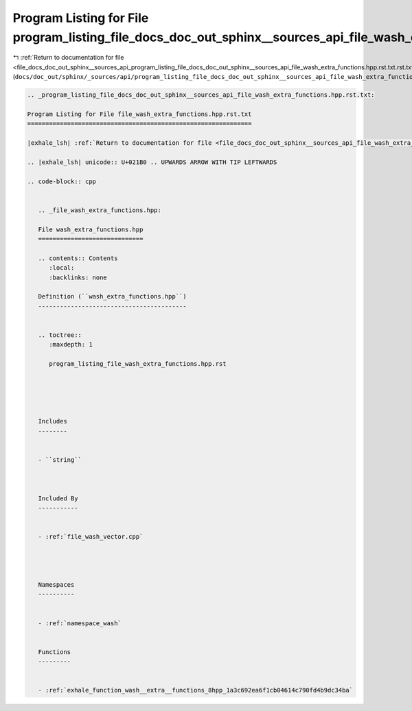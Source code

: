 
.. _program_listing_file_docs_doc_out_sphinx__sources_api_program_listing_file_docs_doc_out_sphinx__sources_api_file_wash_extra_functions.hpp.rst.txt.rst.txt:

Program Listing for File program_listing_file_docs_doc_out_sphinx__sources_api_file_wash_extra_functions.hpp.rst.txt.rst.txt
============================================================================================================================

|exhale_lsh| :ref:`Return to documentation for file <file_docs_doc_out_sphinx__sources_api_program_listing_file_docs_doc_out_sphinx__sources_api_file_wash_extra_functions.hpp.rst.txt.rst.txt>` (``docs/doc_out/sphinx/_sources/api/program_listing_file_docs_doc_out_sphinx__sources_api_file_wash_extra_functions.hpp.rst.txt.rst.txt``)

.. |exhale_lsh| unicode:: U+021B0 .. UPWARDS ARROW WITH TIP LEFTWARDS

.. code-block:: cpp

   
   .. _program_listing_file_docs_doc_out_sphinx__sources_api_file_wash_extra_functions.hpp.rst.txt:
   
   Program Listing for File file_wash_extra_functions.hpp.rst.txt
   ==============================================================
   
   |exhale_lsh| :ref:`Return to documentation for file <file_docs_doc_out_sphinx__sources_api_file_wash_extra_functions.hpp.rst.txt>` (``docs/doc_out/sphinx/_sources/api/file_wash_extra_functions.hpp.rst.txt``)
   
   .. |exhale_lsh| unicode:: U+021B0 .. UPWARDS ARROW WITH TIP LEFTWARDS
   
   .. code-block:: cpp
   
      
      .. _file_wash_extra_functions.hpp:
      
      File wash_extra_functions.hpp
      =============================
      
      .. contents:: Contents
         :local:
         :backlinks: none
      
      Definition (``wash_extra_functions.hpp``)
      -----------------------------------------
      
      
      .. toctree::
         :maxdepth: 1
      
         program_listing_file_wash_extra_functions.hpp.rst
      
      
      
      
      
      Includes
      --------
      
      
      - ``string``
      
      
      
      Included By
      -----------
      
      
      - :ref:`file_wash_vector.cpp`
      
      
      
      
      Namespaces
      ----------
      
      
      - :ref:`namespace_wash`
      
      
      Functions
      ---------
      
      
      - :ref:`exhale_function_wash__extra__functions_8hpp_1a3c692ea6f1cb04614c790fd4b9dc34ba`
      
